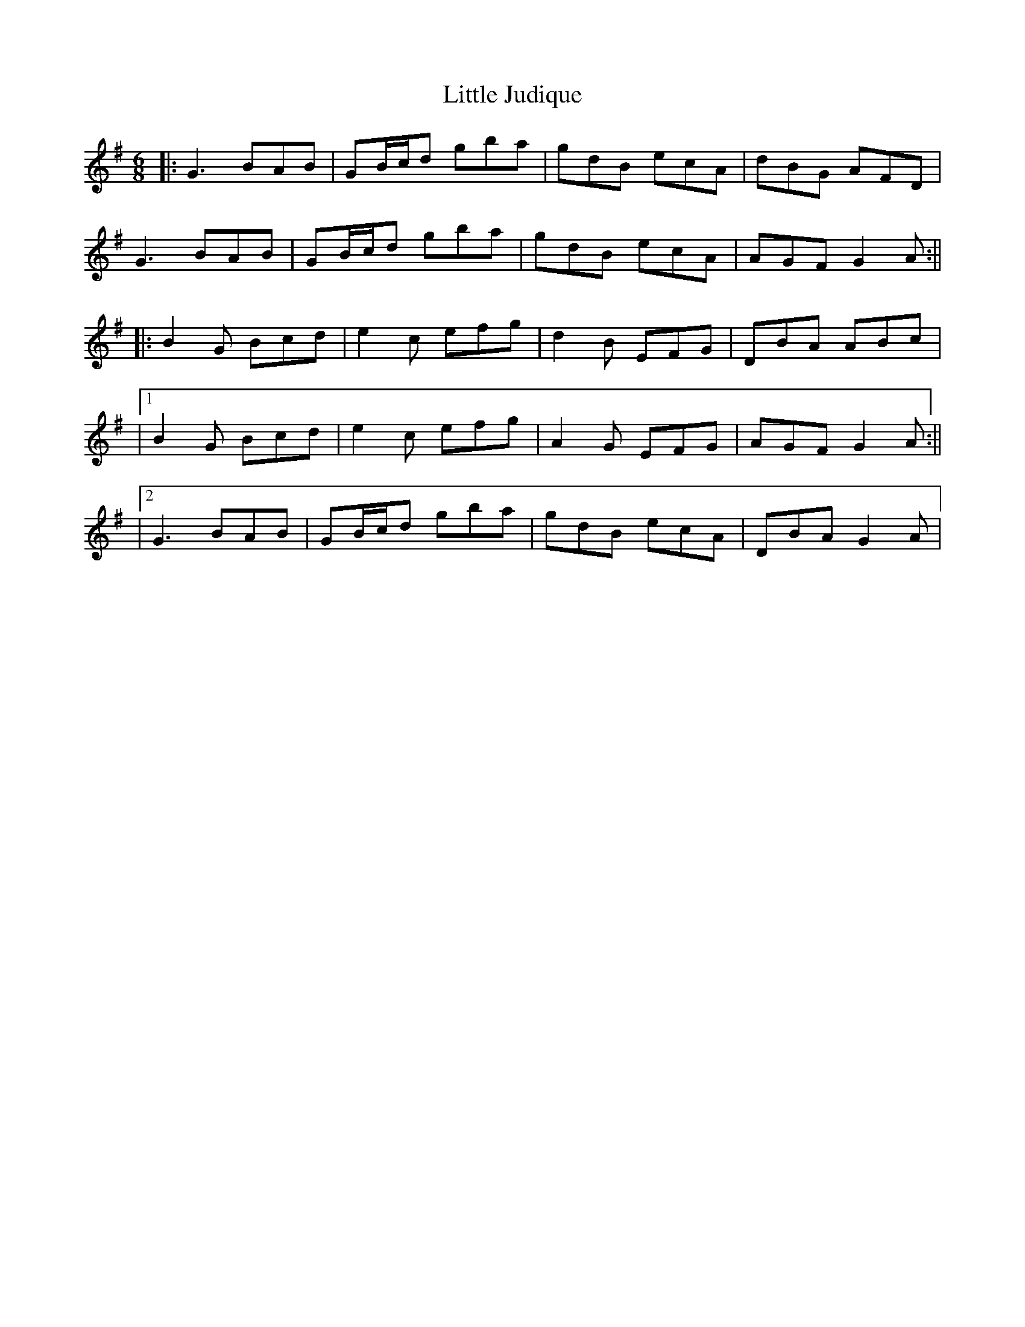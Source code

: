 X: 2
T: Little Judique
Z: JACKB
S: https://thesession.org/tunes/14991#setting27708
R: jig
M: 6/8
L: 1/8
K: Gmaj
|:G3 BAB|GB/c/d gba | gdB ecA|dBG AFD|
G3 BAB|GB/c/d gba | gdB ecA|AGF G2A:||
|:B2G Bcd|e2c efg|d2B EFG|DBA ABc|
|1B2G Bcd|e2c efg|A2G EFG|AGF G2A:||
|2G3 BAB|GB/c/d gba | gdB ecA|DBA G2A|

